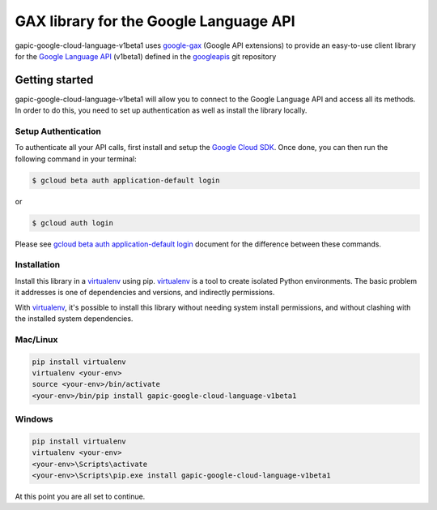 GAX library for the Google Language API
================================================================================

gapic-google-cloud-language-v1beta1 uses google-gax_ (Google API extensions) to provide an
easy-to-use client library for the `Google Language API`_ (v1beta1) defined in the googleapis_ git repository


.. _`googleapis`: https://github.com/googleapis/googleapis/tree/master/google/cloud/language/v1beta1
.. _`google-gax`: https://github.com/googleapis/gax-python
.. _`Google Language API`: https://developers.google.com/apis-explorer/?hl=en_US#p/language/v1beta1/

Getting started
---------------

gapic-google-cloud-language-v1beta1 will allow you to connect to the Google
Language API and access all its methods. In order to do this, you need
to set up authentication as well as install the library locally.


Setup Authentication
~~~~~~~~~~~~~~~~~~~~

To authenticate all your API calls, first install and setup the `Google Cloud SDK`_.
Once done, you can then run the following command in your terminal:

.. code-block:: console

    $ gcloud beta auth application-default login

or

.. code-block:: console

    $ gcloud auth login

Please see `gcloud beta auth application-default login`_ document for the difference between these commands.

.. _Google Cloud SDK: https://cloud.google.com/sdk/
.. _gcloud beta auth application-default login: https://cloud.google.com/sdk/gcloud/reference/beta/auth/application-default/login


Installation
~~~~~~~~~~~~

Install this library in a `virtualenv`_ using pip. `virtualenv`_ is a tool to
create isolated Python environments. The basic problem it addresses is one of
dependencies and versions, and indirectly permissions.

With `virtualenv`_, it's possible to install this library without needing system
install permissions, and without clashing with the installed system
dependencies.

.. _`virtualenv`: https://virtualenv.pypa.io/en/latest/


Mac/Linux
~~~~~~~~~~

.. code-block:: console

    pip install virtualenv
    virtualenv <your-env>
    source <your-env>/bin/activate
    <your-env>/bin/pip install gapic-google-cloud-language-v1beta1


Windows
~~~~~~~

.. code-block:: console

    pip install virtualenv
    virtualenv <your-env>
    <your-env>\Scripts\activate
    <your-env>\Scripts\pip.exe install gapic-google-cloud-language-v1beta1


At this point you are all set to continue.
